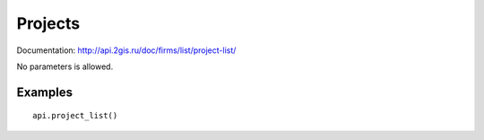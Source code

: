 Projects
==========

Documentation: http://api.2gis.ru/doc/firms/list/project-list/

No parameters is allowed.

Examples
---------

::

    api.project_list()
